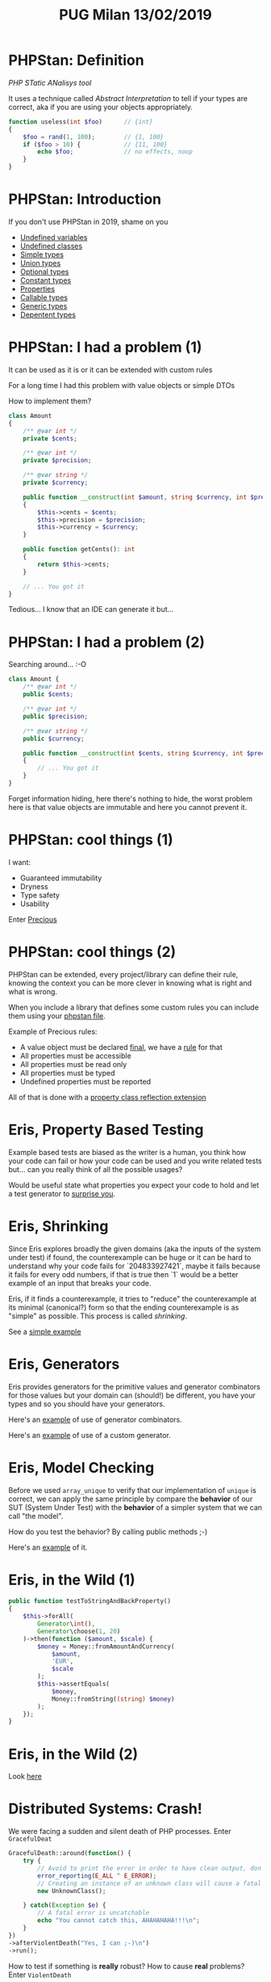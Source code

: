 #+TITLE: PUG Milan 13/02/2019

* PHPStan: Definition

/PHP STatic ANalisys tool/

It uses a technique called /Abstract Interpretation/ to tell if your
types are correct, aka if you are using your objects appropriately.

#+BEGIN_SRC php :eval never
function useless(int $foo)      // {int}
{
    $foo = rand(1, 100);        // {1, 100}
    if ($foo > 10) {            // {11, 100}
        echo $foo;              // no effects, noop
    }
}
#+END_SRC

* PHPStan: Introduction

If you don't use PHPStan in 2019, shame on you
- [[file:src/undefined_variables.php::echo%20$b;][Undefined variables]]
- [[file:src/undefined_classes.php::$foo%20=%20new%20Foo();][Undefined classes]]
- [[file:src/simple_types.php::needAnInteger(1);][Simple types]]
- [[file:src/union_types.php::needAnInteger($d);][Union types]]
- [[file:src/optional_types.php::needAnInteger(maybeReturnsAnInteger(true));][Optional types]]
- [[file:src/constant_types.php::echo%20$a%5B'd'%5D;][Constant types]]
- [[file:src/properties.php::$p->foo%20=%20"Something";][Properties]]
- [[file:src/callable_types.php::$callable(1);][Callable types]]
- [[file:src/generic_types.php::swap($b);][Generic types]]
- [[file:src/dependent_types.php::printf("This%20is%20a%20number%20%25d",%201,%20"bar");][Depentent types]]

* PHPStan: I had a problem (1)

It can be used as it is or it can be extended with custom rules

For a long time I had this problem with value objects or simple DTOs

How to implement them?

#+BEGIN_SRC php :eval never
class Amount
{
    /** @var int */
    private $cents;

    /** @var int */
    private $precision;

    /** @var string */
    private $currency;

    public function __construct(int $amount, string $currency, int $precision = 2)
    {
        $this->cents = $cents;
        $this->precision = $precision;
        $this->currency = $currency;
    }

    public function getCents(): int
    {
        return $this->cents;
    }

    // ... You got it
}
#+END_SRC

Tedious... I know that an IDE can generate it but...

* PHPStan: I had a problem (2)

Searching around... :-O

#+BEGIN_SRC php :eval never
class Amount {
    /** @var int */
    public $cents;

    /** @var int */
    public $precision;

    /** @var string */
    public $currency;

    public function __construct(int $cents, string $currency, int $precision = 2)
    {
        // ... You got it
    }
}
#+END_SRC

Forget information hiding, here there's nothing to hide, the worst
problem here is that value objects are immutable and here you cannot
prevent it.

* PHPStan: cool things (1)

I want:
- Guaranteed immutability
- Dryness
- Type safety
- Usability

Enter [[file:src/Amount.php::final%20class%20Amount%20extends%20Precious][Precious]]

* PHPStan: cool things (2)

PHPStan can be extended, every project/library can define their rule,
knowing the context you can be more clever in knowing what is right
and what is wrong.

When you include a library that defines some custom rules you can
include them using your [[file:phpstan.neon::parameters:][phpstan file]].

Example of Precious rules:
- A value object must be declared [[file:src/Amount.php::final%20class%20Amount%20extends%20Precious][final]], we have a [[file:vendor/gabrielelana/precious/src/PHPStan/Rule/PreciousClassMustBeFinalRule.php::public%20function%20processNode(Node%20$node,%20Scope%20$scope):%20array][rule]] for that
- All properties must be accessible
- All properties must be read only
- All properties must be typed
- Undefined properties must be reported

All of that is done with a [[file:vendor/gabrielelana/precious/src/PHPStan/Reflection/PreciousPropertiesClassReflectionExtension.php::class%20PreciousPropertiesClassReflectionExtension%20implements%20PropertiesClassReflectionExtension,%20BrokerAwareClassReflectionExtension][property class reflection extension]]

* Eris, Property Based Testing

Example based tests are biased as the writer is a human, you think how
your code can fail or how your code can be used and you write related
tests but... can you really think of all the possible usages?

Would be useful state what properties you expect your code to hold and
let a test generator to [[file:test/SurpriseTest.php::class%20SurpriseTest%20extends%20TestCase][surprise you]].

* Eris, Shrinking

Since Eris explores broadly the given domains (aka the inputs of the
system under test) if found, the counterexample can be huge or it can
be hard to understand why your code fails for `204833927421`, maybe it
fails because it fails for every odd numbers, if that is true then `1`
would be a better example of an input that breaks your code.

Eris, if it finds a counterexample, it tries to "reduce" the
counterexample at its minimal (canonical?) form so that the ending
counterexample is as "simple" as possible. This process is called
/shrinking/.

See a [[file:test/ContainsTest.php::class%20ContainsTest%20extends%20TestCase][simple example]]

* Eris, Generators

Eris provides generators for the primitive values and generator
combinators for those values but your domain can (should!) be
different, you have your types and so you should have your generators.

Here's an [[file:test/CollectionTest.php::public%20function%20testUniqueMustShortenTheNumberOfValuesWhenThereAreDuplicates()][example]] of use of generator combinators.

Here's an [[file:test/CollectionTest.php::$this->forAll(new%20CollectionGenerator())][example]] of use of a custom generator.

* Eris, Model Checking

Before we used ~array_unique~ to verify that our implementation of
~unique~ is correct, we can apply the same principle by compare the
*behavior* of our SUT (System Under Test) with the *behavior* of a
simpler system that we can call "the model".

How do you test the behavior? By calling public methods ;-)

Here's an [[file:test/ModelCheckingTest.php::class%20ModelCheckingTest%20extends%20TestCase][example]] of it.

* Eris, in the Wild (1)

#+BEGIN_SRC php :eval never
public function testToStringAndBackProperty()
{
    $this->forAll(
        Generator\int(),
        Generator\choose(1, 20)
    )->then(function ($amount, $scale) {
        $money = Money::fromAmountAndCurrency(
            $amount,
            'EUR',
            $scale
        );
        $this->assertEquals(
            $money,
            Money::fromString((string) $money)
        );
    });
}
#+END_SRC

* Eris, in the Wild (2)

Look [[https://github.com/EasyWelfare/recruiter/blob/master/spec/Recruiter/Acceptance/EnduranceTest.php#L27][here]]

* Distributed Systems: Crash!

We were facing a sudden and silent death of PHP processes. Enter
~GracefulDeat~

#+BEGIN_SRC php :eval never
GracefulDeath::around(function() {
    try {
        // Avoid to print the error in order to have clean output, don't try this at home :-)
        error_reporting(E_ALL ^ E_ERROR);
        // Creating an instance of an unknown class will cause a fatal error
        new UnknownClass();

    } catch(Exception $e) {
        // A fatal error is uncatchable
        echo "You cannot catch this, AHAHAHAHA!!!\n";
    }
})
->afterViolentDeath("Yes, I can ;-)\n")
->run();
#+END_SRC

How to test if something is *really* robust? How to cause *real*
problems? Enter ~ViolentDeath~

#+BEGIN_SRC php :eval never
drink_poison($msToTakeEffect=500, $msToAgonizeAtMost=1000);
// Here we have created a background thread that will wait
// at least for 500ms and at most 1500ms before to cause
// an horrible death with a segmentation fault

play_russian_roulette($probabilityToDie)
// Here we have created a background thread that will wait some time
// and then will cause a violent death with a certain probability
#+END_SRC

* Distributed Systems: Scale Horizontally

We needed to scale certain procedure, but mostly we wanted to be sure
that, *no matter what*, some piece of code was executed.

We started with notifications: we needed to notify a merchant that an
payed for something.

With multiple services, we needed to be resilient to temporary
failures of one of those systems and so we needed a way to communicate
not only asynchronously but we needed a way to retry to send those
messages.

Enter ~Recruiter~. An example of an optimistic job, possibly executed
on one of N nodes, with an exponential backoff retry policy.

#+BEGIN_SRC php :eval never
Notification::fromMessage($message)
    ->asJobOf($recruiter)
    ->retryWithPolicy(ExponentialBackoff::forTimes(5, 120))
    ->execute();
#+END_SRC

A simple ~Workable~ piece of code is something like that.

#+BEGIN_SRC php :eval never
class ShellCommand implements Workable
{
    use WorkableBehaviour;

    public function execute()
    {
        exec($this->parameters['command'], $output, $returnCode);
        $output = implode(PHP_EOL, $output);
        if ($returnCode != 0) {
            throw new RuntimeException(
                "Command Execution failed (return code $returnCode). Output: " . $output
            );
        }
        return $output;
    }
}
#+END_SRC

* Distributed Systems: Leader Election

See ~Geezer~ and ~Recruiter~

